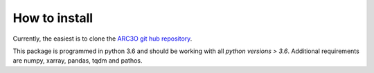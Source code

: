 .. _installation:

How to install
==============

Currently, the easiest is to clone the `ARC3O git hub repository <github.com/ClimateClara/arc3o>`_.

This package is programmed in python 3.6 and should be working with all `python
versions > 3.6`. Additional requirements are numpy, xarray, pandas, tqdm and pathos.
